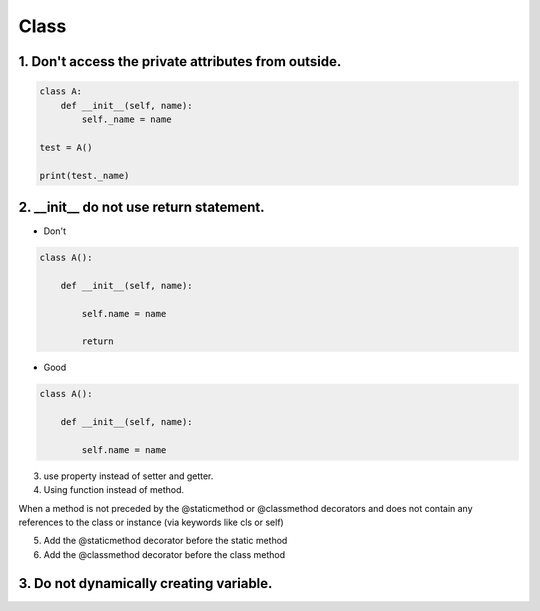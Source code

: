 =====
Class
=====

1. Don't access the private attributes from outside.
====================================================

.. code-block:: python

    class A:
        def __init__(self, name):
            self._name = name

    test = A()

    print(test._name)



2. __init__ do not use return statement.
=========================================

* Don't

.. code-block:: python

    class A():

        def __init__(self, name):

            self.name = name

            return

* Good

.. code-block:: python

    class A():

        def __init__(self, name):

            self.name = name

3. use property instead of setter and getter.


4. Using function instead of method.

When a method is not preceded by the @staticmethod or @classmethod decorators and does not contain any references to the class or instance (via keywords like cls or self)


5. Add the @staticmethod decorator before the static method

6. Add the @classmethod decorator before the class method


3. Do not dynamically creating variable.
=========================================

